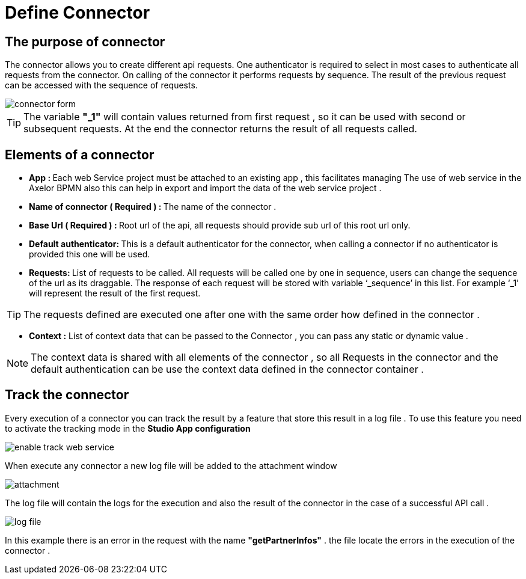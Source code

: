 = Define Connector
:toc-title:
:page-pagination:

== The purpose of connector

The connector allows you to create different api requests.
One authenticator is required to select in most cases to authenticate all requests from the connector.
On calling of the connector it performs requests by sequence. The result of the previous request can be accessed with the sequence of requests.

image::Connector.png[connector form,align="left"]

TIP:  The variable **"_1"** will contain values returned from first request , so it can be used with second or subsequent requests.
At the end the connector returns the result of all requests called.
// Pease see this link bellow to understand more of result request

== Elements of a connector


* **App : **
Each web Service project must be attached to an existing app , this facilitates managing The use of web service in the Axelor BPMN
also this can help in export and import the data of the web service project .

* **Name of connector ( Required ) : **
The name of the connector .

* **Base Url ( Required ) : **
Root url of the api, all requests should provide sub url of this root url only.

* **Default authenticator: **
This is a default authenticator for the connector, when calling a connector if no authenticator is provided this one will be used.

* **Requests: **
List of requests to be called. All requests will be called one by one in sequence, users can change the sequence of the url as its draggable. The response of each request will be stored with variable ‘_sequence’ in this list. For example ‘_1’ will represent the result of the first request.

TIP: The requests defined are executed one after one with the same order  how defined in the connector .

* **Context :**
List of context data that can be passed to the Connector , you can pass any static  or dynamic value .

NOTE: The context data is shared with all elements of the  connector , so all Requests in the connector and the default authentication can be use the context data defined in the connector container .

== Track the connector

Every execution of a connector you can track the result by a feature that store this result in a log file .
To use this feature you need to activate the tracking mode in the **Studio App configuration**

image::enable_track.png[enable track web service]

When execute any connector a new log file will be added to the attachment window

image::attachment.png[attachment]

The log file will contain the logs for the execution and also the result of the connector in the case of a successful API call .

image::log_file.png[log file]

In this example there is an error in the request with the name **"getPartnerInfos"** . the file locate the errors in the execution of the connector .
